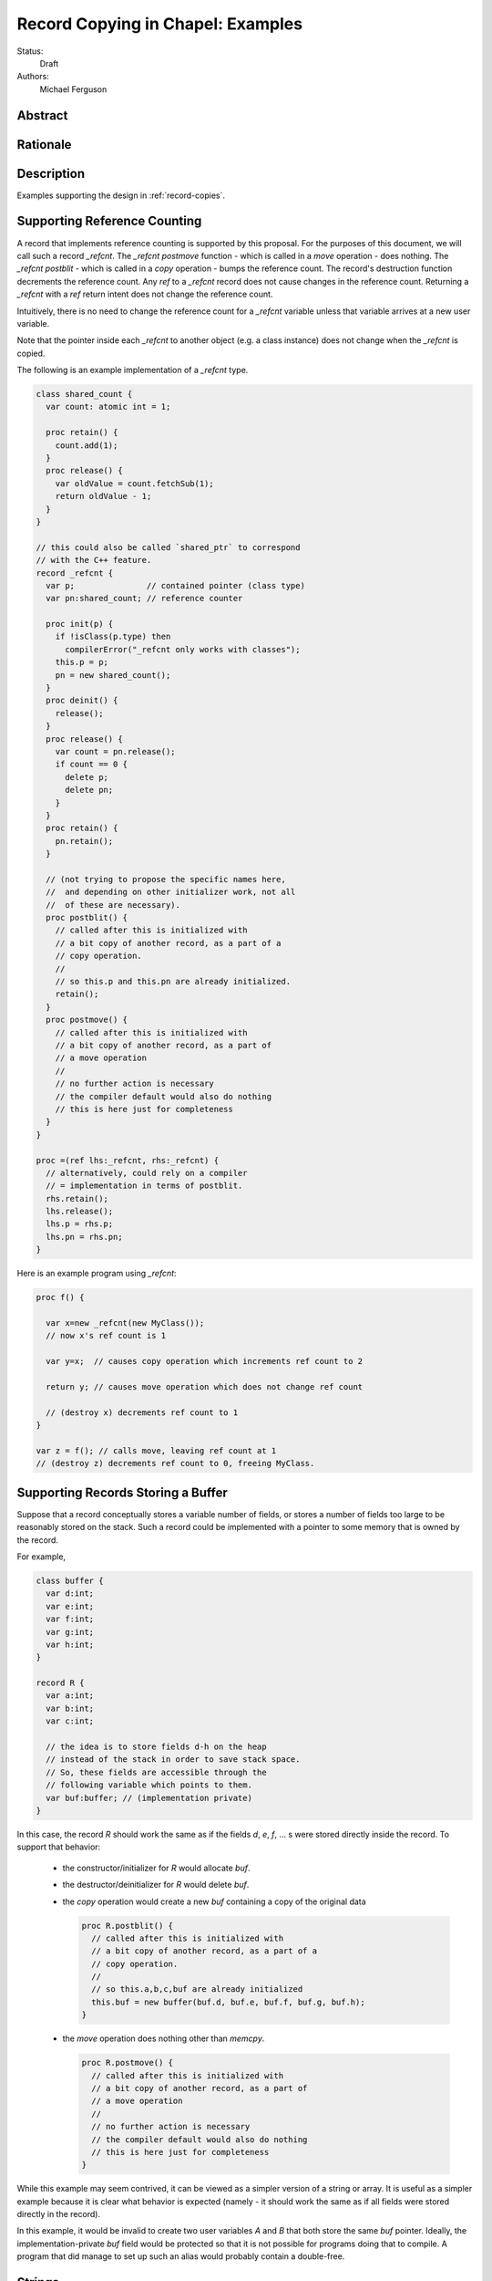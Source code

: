 .. _record-copies-examples:

Record Copying in Chapel: Examples
==================================

Status:
  Draft

Authors:
  Michael Ferguson

Abstract
--------

Rationale
---------


Description
-----------

Examples supporting the design in :ref:`record-copies`.

.. _record-copies-ref-count:

Supporting Reference Counting
-----------------------------

A record that implements reference counting is supported by this
proposal. For the purposes of this document, we will call such a record
`_refcnt`. The `_refcnt` `postmove` function  - which is called in a
`move` operation - does nothing.  The `_refcnt` `postblit` - which is
called in a `copy` operation - bumps the reference count. The record's
destruction function decrements the reference count. Any `ref` to a
`_refcnt` record does not cause changes in the reference count. Returning
a `_refcnt` with a `ref` return intent does not change the reference
count.

Intuitively, there is no need to change the reference count for a
`_refcnt` variable unless that variable arrives at a new user variable.

Note that the pointer inside each `_refcnt` to another object (e.g. a
class instance) does not change when the `_refcnt` is copied.

The following is an example implementation of a `_refcnt` type.

.. code-block:: chapel

  class shared_count {
    var count: atomic int = 1;

    proc retain() {
      count.add(1);
    }
    proc release() {
      var oldValue = count.fetchSub(1);
      return oldValue - 1;
    }
  }

  // this could also be called `shared_ptr` to correspond
  // with the C++ feature.
  record _refcnt {
    var p;               // contained pointer (class type)
    var pn:shared_count; // reference counter

    proc init(p) {
      if !isClass(p.type) then
        compilerError("_refcnt only works with classes");
      this.p = p;
      pn = new shared_count();
    }
    proc deinit() {
      release();
    }
    proc release() {
      var count = pn.release();
      if count == 0 {
        delete p;
        delete pn;
      }
    }
    proc retain() {
      pn.retain();
    }

    // (not trying to propose the specific names here,
    //  and depending on other initializer work, not all
    //  of these are necessary).
    proc postblit() {
      // called after this is initialized with
      // a bit copy of another record, as a part of a
      // copy operation.
      //
      // so this.p and this.pn are already initialized.
      retain();
    }
    proc postmove() {
      // called after this is initialized with
      // a bit copy of another record, as a part of
      // a move operation
      //
      // no further action is necessary
      // the compiler default would also do nothing
      // this is here just for completeness
    }
  }

  proc =(ref lhs:_refcnt, rhs:_refcnt) {
    // alternatively, could rely on a compiler
    // = implementation in terms of postblit.
    rhs.retain();
    lhs.release();
    lhs.p = rhs.p;
    lhs.pn = rhs.pn;
  }

Here is an example program using `_refcnt`:

.. code-block:: chapel

  proc f() {

    var x=new _refcnt(new MyClass());
    // now x's ref count is 1

    var y=x;  // causes copy operation which increments ref count to 2

    return y; // causes move operation which does not change ref count

    // (destroy x) decrements ref count to 1
  }

  var z = f(); // calls move, leaving ref count at 1
  // (destroy z) decrements ref count to 0, freeing MyClass.

.. _record-copies-buffer:

Supporting Records Storing a Buffer
-----------------------------------

Suppose that a record conceptually stores a variable number of fields, or
stores a number of fields too large to be reasonably stored on the stack.
Such a record could be implemented with a pointer to some memory that is
owned by the record. 

For example,

.. code-block:: chapel

  class buffer {
    var d:int;
    var e:int;
    var f:int;
    var g:int;
    var h:int;
  }
  
  record R {
    var a:int;
    var b:int;
    var c:int;

    // the idea is to store fields d-h on the heap
    // instead of the stack in order to save stack space.
    // So, these fields are accessible through the
    // following variable which points to them.
    var buf:buffer; // (implementation private)
  }


In this case, the record `R` should work the same as if the fields `d`,
`e`, `f`, ... s were stored directly inside the record. To support that
behavior:

 * the constructor/initializer for `R` would allocate `buf`.
 * the destructor/deinitializer for `R` would delete `buf`.
 * the `copy` operation would create a new `buf` containing a copy
   of the original data

   .. code-block:: chapel

     proc R.postblit() {
       // called after this is initialized with
       // a bit copy of another record, as a part of a
       // copy operation.
       //
       // so this.a,b,c,buf are already initialized
       this.buf = new buffer(buf.d, buf.e, buf.f, buf.g, buf.h);
     }

 * the `move` operation does nothing other than `memcpy`.

   .. code-block:: chapel

      proc R.postmove() {
        // called after this is initialized with
        // a bit copy of another record, as a part of
        // a move operation
        //
        // no further action is necessary
        // the compiler default would also do nothing
        // this is here just for completeness
      }

While this example may seem contrived, it can be viewed as a simpler
version of a string or array. It is useful as a simpler example because
it is clear what behavior is expected (namely - it should work the same
as if all fields were stored directly in the record).

In this example, it would be invalid to create two user variables `A` and
`B` that both store the same `buf` pointer. Ideally, the
implementation-private `buf` field would be protected so that it is not
possible for programs doing that to compile. A program that did manage to
set up such an alias would probably contain a double-free.

.. _record-copies-strings:

Strings
-------

The record implementing a string is similar to the :ref:`record-copies-buffer` case
described above, but there is one important exception. Strings store a
pointer to the string data in a `buff` field. It *is* possible for two
strings to be created that share a `buff` field. The `localize()` call
is a function that does that in the current implementation. Also,
copies of strings created from string literals will all share a buffer
to the same original string literal data. These are immutable, unlike
the `localize` case.

For example:

.. code-block:: chapel
 
  var A:string = someExpression;
  var B = A.localize();

  // Now changing data pointed to by A.buff or B.buff affects both

While changing the data pointed to by the `buff` field directly is not
supported in the string implementation, the `+=` function is supported
and can, in some situations, change that that data. However, the
`localize` function is only meant to create a compiler-introduced
temporary string so that something like:

.. code-block:: chapel
 
  A.localize().c_str();
  
can be used as an expression, since it is invalid to call `c_str()` on a
remote string.

Thus, while it is technically possible for strings to alias each other
and be mutable, this situation is the exception.

The implementation envisaged for the `string` record is the following:

 * the `string` record stores an additional `bool` field `aliasMutable`
 * strings created for string literals have `aliasMutable` set to `false`
 * `localize` returns a new string with `aliasMutable` set to `true` 
 * `move` checks `aliasMutable` and copies the buffer if `true`.
   Otherwise, it shares the buffer between the source and the destination
   of the move.

   .. code-block:: chapel

      proc string.postmove() {
        // called after this is initialized with
        // a bit copy of another record, as a part of
        // a move operation
        //
        if this.aliasMutable {
          // create a new, owned buffer that is a copy of this.buff
          var new_buf = chpl_here_alloc(...);
          memcpy(new_buff, this.buff, s.len);
          this.owned = true;
          this.buff = new_buf;
        }
        // Do nothing aliasMutable is false
      }

 * `copy` creates a new buffer with the same data as the source of the
   copy. This corresponds to the existiting chpl__initCopy for strings.

In this way, a program such as:

.. code-block:: chapel

  proc f(x:int) {
    var s:string;
    s += x:string;
    return s.localize(); // returns a string pointing to
                         // a buffer freed in this function,
                         // but the compiler-inserted `move` operation
                         // will be implemented to copy the buffer.
  }

  writeln(f(100));

will not core-dump, since the process of returning the result of `s.localize()`
from `f` will invoke `move`, which will in turn create a copy.

One issue with this pattern is that it is unclear how to write the `localize`
function. The initial approach proposed here is to mark `localize` with a
pragma that indicates that the `move` operation should not be invoked when
returning.

Possible alternative strategies might include:

  * implement `localize` as an initializer/constructor. While
    initializers/constructors don't return in the usual sense, and so
    wouldn't invoke `move`, code calling `localize` would have to
    be rewritten.
  * instead of `aliasMutable`, use a counter or a second boolean field, so that
    the first `move` operation results in sharing the buffer, but subsequent `move`
    calls create a copy
  * allow `string` to specify a different `ref` type and mark `localize`
    as returning by `ref`. Make the `ref` type contain the same fields as the
    string record. Mark `localize` with the `ref` return intent. Then
    the `move` would be omitted.

